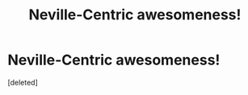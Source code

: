 #+TITLE: Neville-Centric awesomeness!

* Neville-Centric awesomeness!
:PROPERTIES:
:Score: 1
:DateUnix: 1336146153.0
:DateShort: 2012-May-04
:END:
[deleted]

